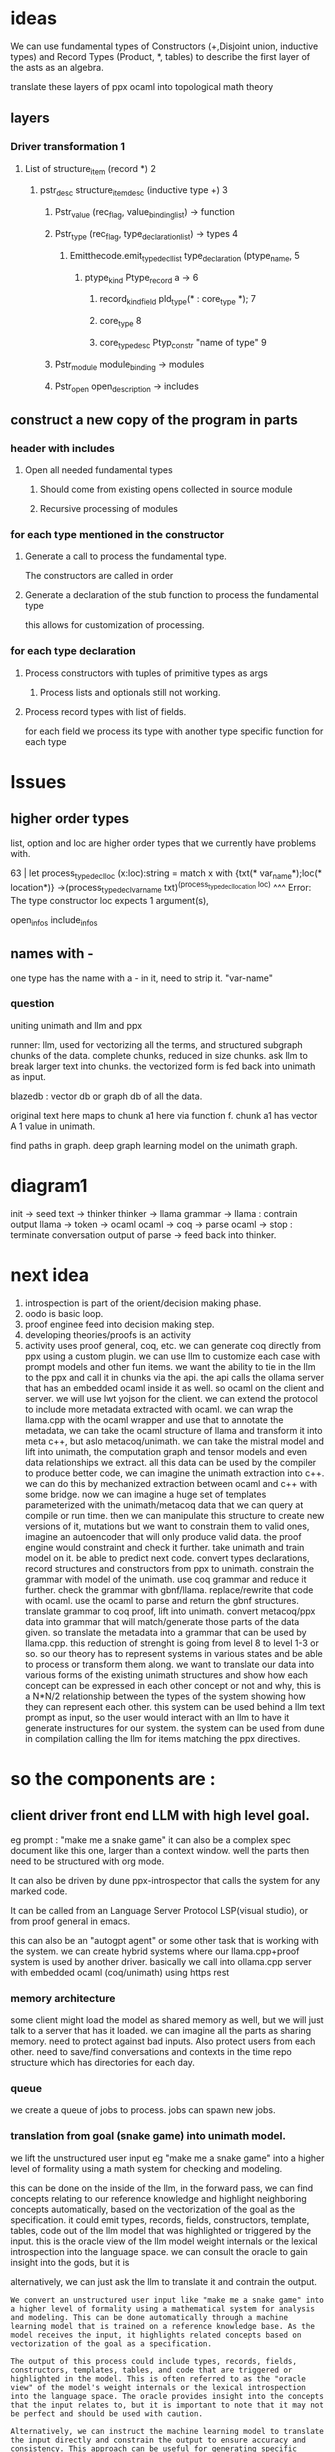 * ideas

We can use fundamental types of Constructors (+,Disjoint union, inductive types)
and Record Types (Product, *, tables)
to describe the first layer of the asts as an algebra.

translate these layers of ppx ocaml into topological math theory 
** layers
*** Driver transformation 1
**** List of structure_item (record *) 2
***** pstr_desc structure_item_desc (inductive type +) 3
******* Pstr_value (rec_flag, value_binding_list) -> function
******* Pstr_type (rec_flag, type_declaration_list) -> types 4
******** Emitthecode.emit_type_decl_list type_declaration (ptype_name, 5
********* ptype_kind Ptype_record a ->     6
********** record_kind_field pld_type(* : core_type *); 7

********** core_type  8
********** core_type_desc Ptyp_constr "name of type" 9
******* Pstr_module  module_binding -> modules
******* Pstr_open open_description -> includes

** construct a new copy of the program in parts
*** header with includes
**** Open all needed fundamental types
***** Should come from existing opens collected in source module
***** Recursive processing of modules


*** for each type mentioned in the constructor
**** Generate a call to process the fundamental type.
The constructors are called in order

**** Generate a declaration of the stub function to process the fundamental type
this allows for customization of processing.

*** for each type declaration
**** Process constructors with tuples of primitive types as args
***** Process lists and optionals still not working.

**** Process record types with list of fields.
for each field we process its type with another type specific function for each type

* Issues

** higher order types
list, option and loc are higher order types that we currently have problems with.

63 |  let process_type_decl_loc (x:loc):string = match x with {txt(* var_name*);loc(* location*)} ->(process_type_decl_var_name txt)^(process_type_decl_location loc) 
                                   ^^^
Error: The type constructor loc expects 1 argument(s),

open_infos
include_infos

** names with -
one type has the name with a - in it, need to strip it.
"var-name"

*** question
uniting unimath and llm and ppx

runner: llm, used for vectorizing all the terms, and structured subgraph chunks of the data.
complete chunks, reduced in size chunks. ask llm to break larger text into chunks.
the vectorized form is fed back into unimath as input.

blazedb : vector db or graph db of all the data.

original text here maps to chunk a1 here via function f.
chunk a1 has vector A 1 value in unimath.

find paths in graph. deep graph learning model on the unimath graph.

* diagram1

init -> seed text  -> thinker
thinker -> llama
grammar -> llama : contrain output
llama -> token -> ocaml
ocaml -> coq -> parse
ocaml -> stop : terminate conversation
output of parse -> feed back into thinker.

* next idea

1. introspection is part of the orient/decision making phase.
2. oodo is basic loop.
3. proof enginee feed into decision making step.
4. developing theories/proofs is an activity
5. activity uses proof general, coq, etc.
   we can generate coq directly from ppx using a custom plugin.
   we can use llm to customize each case with prompt models and other fun items.
   we want the ability to tie in the llm to the ppx and call it in chunks via the api.
   the api calls the ollama server that has an embedded ocaml inside it as well. so ocaml on the client and server.
   we will use lwt yojson for the client.
   we can extend the protocol to include more metadata extracted with ocaml.
   we can wrap the llama.cpp with the ocaml wrapper and use that to annotate the metadata,
   we can take the ocaml structure of llama and transform it into meta c++, but aslo metacoq/unimath.
   we can take the mistral model and lift into unimath, the computation graph and tensor models and even data relationships we extract.
   all this data can be used by the compiler to produce better code, we can imagine the unimath extraction into c++.
   we can do this by mechanized extraction between ocaml and c++ with some bridge.
   now we can imagine a huge set of templates parameterized with the unimath/metacoq data that we can query at compile or run time.
   then we can manipulate this structure to create new versions of it, mutations
   but we want to constrain them to valid ones, imagine an autoencoder that will only produce valid data.
   the proof engine would constraint and check it further.  
   take unimath and train model on it. be able to predict next code.
   convert types declarations, record structures and constructors from ppx to unimath.
   constrain the grammar with model of the unimath. use coq grammar and reduce it further.
   check the grammar with gbnf/llama.
   replace/rewrite that code with ocaml.
   use the ocaml to parse and return the gbnf structures.
   translate grammar to coq proof, lift into unimath.
   convert metacoq/ppx data into grammar that will match/generate those parts of the data given.
   so translate the metadata into a grammar that can be used by llama.cpp.
   this reduction of strenght is going from level 8 to level 1-3 or so.
   so our theory has to represent systems in various states and be able to process or transform them along.
   we want to translate our data into various forms of the existing unimath structures and show how each concept can be expressed in each other concept or not and why,
   this is a N*N/2 relationship between the types of the system showing how they can represent each other.
   this system can be used behind a llm text prompt as input, so the user would interact with an llm to have it generate instructures for our system.
   the system can be used from dune in compilation calling the llm for items matching the ppx directives.


* so the components are :

** client driver front end LLM with high level goal.
eg prompt : "make me a snake game"
it can also be a complex spec document like this one, larger than a context window.
well the parts then need to be structured with org mode.

It can also be driven by dune ppx-introspector that calls the system for any marked code.

It can be called from an Language Server Protocol LSP(visual studio),
or from proof general in emacs. 

this can also be an "autogpt agent" or some other task that is working with the system.
we can create hybrid systems where our llama.cpp+proof system is used by another driver.
basically we call into ollama.cpp server with embedded ocaml (coq/unimath) using https rest

*** memory architecture
some client might load the model as shared memory as well, but we will just
talk to a server that has it loaded. 
we can imagine all the parts as sharing memory.
need to protect against bad inputs. Also protect users from each other.
need to save/find conversations and contexts in the time repo structure which has directories for each day.

*** queue
we create a queue of jobs to process.
jobs can spawn new jobs.

*** translation from goal (snake game) into unimath model.

we lift the unstructured user input eg "make me a snake game"
into a higher level of formality using a math system for checking and modeling.

this can be done on the inside of the llm, in the forward pass, we can find concepts
relating to our reference knowledge and highlight neighboring concepts automatically,
based on the vectorization of the goal as the specification. it could emit types, records, fields, constructors, template, tables, code
out of the llm model that was highlighted or triggered by the input.
this is the oracle view of the llm model weight internals
or the lexical introspection into the language space.
we can consult the oracle to gain insight into the gods, but it is

alternatively, we can just ask the llm to translate it and contrain the output. 

#+begin_src output
We convert an unstructured user input like "make me a snake game" into
a higher level of formality using a mathematical system for analysis
and modeling. This can be done automatically through a machine
learning model that is trained on a reference knowledge base. As the
model receives the input, it highlights related concepts based on
vectorization of the goal as a specification.

The output of this process could include types, records, fields,
constructors, templates, tables, and code that are triggered or
highlighted in the model. This is often referred to as the "oracle
view" of the model's weight internals or the lexical introspection
into the language space. The oracle provides insight into the concepts
that the input relates to, but it is important to note that it may not
be perfect and should be used with caution.

Alternatively, we can instruct the machine learning model to translate
the input directly and constrain the output to ensure accuracy and
consistency. This approach can be useful for generating specific
outputs that are tailored to a particular use case or application.
#+end_src

***** merge eigenvector
use new prime numbers to re-encode eigenvectors.
how to add weights. minimizes the loss, gradient funtion.
https://github.com/meta-introspector/lang_agent/issues/1


****  iteration over model
traversal of the graph in chunks and using prompt models to generate text.

***** grammar generation
generate grammar from the model to be used.
collect statistics

***** constrained generation

the model generates constrained output using grammar.
this output is parsed by coq and checked for syntax and also correctness.

***** Expanded output
the metacoq data is used to decorate and annotate the output of the llm, syntax highlighting, lsp, semgrep,
snippets from definitions of names referenced,
and annotate the output of the llm, with parse results, test results, proof results, all with urls that contain further links that can be followed or not by the user.
the use also specifies the depth of the data returned,
and rules of inference to follow or not, with weights, like a annotated graph, or weighted graph,
which is a series of numbers that are the weights of a quasi neural network.
we are constructing the values of a neural network peicemeal, or pretraining it or transfering knowledge from existing code in ocaml into the network.

how to merge model weights, or even compose new models out of existing models.
we use eigenvectors as axis to multiply counts of objects of certain types

it is then evaluated back by the llm to create a response guided by the structure of the type system.
this is important for error handling.

#+begin_src output

The Metacoq data serves as a visual enhancement and metadata to the output of an LLM (Language Model). It provides syntax highlighting, LSP (Language Server Protocol) support, SEMGrep functionality, snippets from definition references, and annotates the LLM output with parse results, test results, and proof results. These annotations are linked to URLs that can be followed or not by the user.

The use of Metacoq data allows for fine-tuning of depth and rules of inference. It is a weighted graph representation, which is a series of numbers representing the weights of a quasi-neural network. This enables us to piece together the values of a neural network incrementally, through pretraining or transferring knowledge from existing OCaml code into the network.

Merging and composing new models can be done by using eigenvectors as axes to multiply counts of objects of certain types. This approach is crucial for error handling, ensuring that the LLM response adheres to the structure of the type system.
#+end_src


***** Summary
the results are summarized by multiple passes of the llm.

**** in code

we can write this all in code, in ocaml, or have an llm translate it for us.

*** in spec
we can write this all in our org mode spec and translate it back to ocaml
using pandoc/haskell or native org mode parsers. we found a grammar for org mode.


** oodo
User is driving the system in an OODO loop.

*** observe
behaviour of system, observability and semantic integration,
ppx -introspector, knowledge of types, records and constructors
recursive expansion into levels of detail.

*** orient
understand data in context, llm forward passes inference,
database inference lookups, vectorization,
statistical analysis. 

dfa would count as part of orientation, 

*** decide.
human is needed, if to continue or abort (halting problem)
executive decision.

*** act
take actions in the system. those can be pointers to new urls that resolve to future work.

#+begin_src output

In an OODO loop, the user takes charge of driving the system by
observing its behavior, understanding it in context through forward
passes and inference, making executive decisions, and acting on them.

The first step is observation, where the user introspects the types,
records, and constructors using Ppx. This provides a recursive
expansion into levels of detail that enables the user to understand
the system more deeply.

Next comes orientation, where the user applies LLM forward passes for
inference and database lookup inferences. They also use vectorization
and statistical analysis to gain insights into the data in context.

dfa is a part of orientation as it helps the user count the actions
needed to complete the task at hand. The halting problem comes into
play during decision-making, where the user decides whether to
continue or abort the process based on their own executive
decision-making capabilities.

Finally, the user acts on the system by taking pointers to new URLs
that resolve to future work. This enables them to make decisions and
take action in real-time, making the OODO loop a powerful tool for
driving complex systems forward.
#+end_src

*** User may delegate decisions to others or ai.
